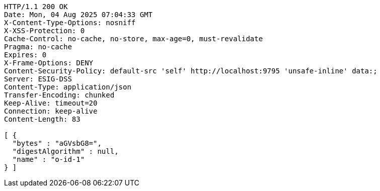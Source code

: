 [source,http,options="nowrap"]
----
HTTP/1.1 200 OK
Date: Mon, 04 Aug 2025 07:04:33 GMT
X-Content-Type-Options: nosniff
X-XSS-Protection: 0
Cache-Control: no-cache, no-store, max-age=0, must-revalidate
Pragma: no-cache
Expires: 0
X-Frame-Options: DENY
Content-Security-Policy: default-src 'self' http://localhost:9795 'unsafe-inline' data:;
Server: ESIG-DSS
Content-Type: application/json
Transfer-Encoding: chunked
Keep-Alive: timeout=20
Connection: keep-alive
Content-Length: 83

[ {
  "bytes" : "aGVsbG8=",
  "digestAlgorithm" : null,
  "name" : "o-id-1"
} ]
----